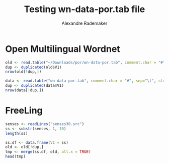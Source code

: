 #+Title: Testing wn-data-por.tab file
#+Author: Alexandre Rademaker
#+PROPERTY: session *rorg*

* Open Multilingual Wordnet

#+BEGIN_SRC R 
  old <- read.table("~/Downloads/por/wn-data-por.tab", comment.char = "#", sep="\t", stringsAsFactors = FALSE)
  dup <- duplicated(old$V1)
  nrow(old[!dup,])
#+END_SRC

#+RESULTS:
: 26187

#+BEGIN_SRC R
  data <- read.table("wn-data-por.tab", comment.char = "#", sep="\t", stringsAsFactors = FALSE)
  dup <- duplicated(data$V1)
  nrow(data[!dup,])
#+END_SRC

#+RESULTS:
: 24377

* FreeLing

#+BEGIN_SRC R :results output
  senses <- readLines("senses30.src")
  ss <- substr(senses, 1, 10)
  length(ss)
#+END_SRC

#+RESULTS:
: [1] 34101

#+BEGIN_SRC R
  ss.df <- data.frame(V1 = ss)
  old <- old[!dup,]
  tmp <- merge(ss.df, old, all.x = TRUE)
  head(tmp)
#+END_SRC

#+RESULTS:
| # por      | nil   | nil      |
| 00001740-a | lemma | capaz    |
| 00001740-n | lemma | entidade |
| 00001740-v | nil   | nil      |
| 00002098-a | nil   | nil      |
| 00002137-n | nil   | nil      |

